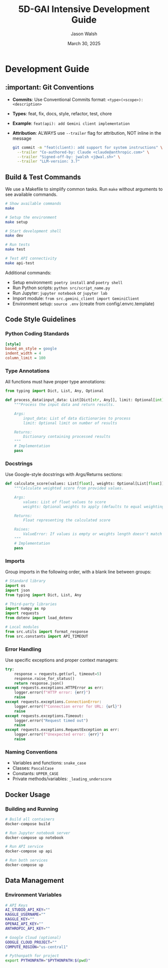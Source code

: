#+TITLE: 5D-GAI Intensive Development Guide
#+AUTHOR: Jason Walsh
#+EMAIL: j@wal.sh
#+DATE: March 30, 2025

* Development Guide
:PROPERTIES:
:VISIBILITY: all
:END:

** :important: Git Conventions
:PROPERTIES:
:CUSTOM_ID: git-conventions
:END:

- *Commits*: Use Conventional Commits format: ~<type>(<scope>): <description>~
- *Types*: feat, fix, docs, style, refactor, test, chore
- *Example*: ~feat(api): add Gemini client implementation~
- *Attribution*: ALWAYS use ~--trailer~ flag for attribution, NOT inline in the message
  #+begin_src bash
  git commit -m "feat(client): add support for system instructions" \
    --trailer "Co-authored-by: Claude <claude@anthropic.com>" \
    --trailer "Signed-off-by: jwalsh <j@wal.sh>" \
    --trailer "LLM-version: 3.7"
  #+end_src

** Build & Test Commands
:PROPERTIES:
:CUSTOM_ID: build-test
:END:

We use a Makefile to simplify common tasks. Run =make= without arguments to see available commands.

#+begin_src bash
# Show available commands
make

# Setup the environment
make setup

# Start development shell
make dev

# Run tests
make test

# Test API connectivity
make api-test
#+end_src

Additional commands:

- Setup environment: ~poetry install~ and ~poetry shell~
- Run Python scripts: ~python src/script_name.py~
- Run Jupyter: ~jupyter notebook~ or ~jupyter lab~
- Import module: ~from src.gemini_client import GeminiClient~
- Environment setup: ~source .env~ (create from config/.envrc.template)

** Code Style Guidelines
:PROPERTIES:
:CUSTOM_ID: code-style
:END:

*** Python Coding Standards
:PROPERTIES:
:header-args: :tangle .style.yapf
:END:

#+begin_src ini
[style]
based_on_style = google
indent_width = 4
column_limit = 100
#+end_src

*** Type Annotations

All functions must have proper type annotations:

#+begin_src python
from typing import Dict, List, Any, Optional

def process_data(input_data: List[Dict[str, Any]], limit: Optional[int] = None) -> Dict[str, Any]:
    """Process the input data and return results.
    
    Args:
        input_data: List of data dictionaries to process
        limit: Optional limit on number of results
        
    Returns:
        Dictionary containing processed results
    """
    # Implementation
    pass
#+end_src

*** Docstrings

Use Google-style docstrings with Args/Returns sections:

#+begin_src python
def calculate_score(values: List[float], weights: Optional[List[float]] = None) -> float:
    """Calculate weighted score from provided values.
    
    Args:
        values: List of float values to score
        weights: Optional weights to apply (defaults to equal weighting)
        
    Returns:
        Float representing the calculated score
        
    Raises:
        ValueError: If values is empty or weights length doesn't match values
    """
    # Implementation
    pass
#+end_src

*** Imports

Group imports in the following order, with a blank line between groups:

#+begin_src python
# Standard library
import os
import json
from typing import Dict, List, Any

# Third-party libraries
import numpy as np
import requests
from dotenv import load_dotenv

# Local modules
from src.utils import format_response
from src.constants import API_TIMEOUT
#+end_src

*** Error Handling

Use specific exceptions and proper context managers:

#+begin_src python
try:
    response = requests.get(url, timeout=5)
    response.raise_for_status()
    return response.json()
except requests.exceptions.HTTPError as err:
    logger.error(f"HTTP error: {err}")
    raise
except requests.exceptions.ConnectionError:
    logger.error(f"Connection error for URL: {url}")
    raise
except requests.exceptions.Timeout:
    logger.error("Request timed out")
    raise
except requests.exceptions.RequestException as err:
    logger.error(f"Unexpected error: {err}")
    raise
#+end_src

*** Naming Conventions

- Variables and functions: ~snake_case~
- Classes: ~PascalCase~
- Constants: ~UPPER_CASE~
- Private methods/variables: ~_leading_underscore~

** Docker Usage
:PROPERTIES:
:CUSTOM_ID: docker
:END:

*** Building and Running
:PROPERTIES:
:header-args: :tangle docker-scripts/run.sh :shebang "#!/bin/bash"
:END:

#+begin_src bash
# Build all containers
docker-compose build

# Run Jupyter notebook server
docker-compose up notebook

# Run API service
docker-compose up api

# Run both services
docker-compose up
#+end_src

** Data Management
:PROPERTIES:
:CUSTOM_ID: data
:END:

*** Environment Variables
:PROPERTIES:
:header-args: :tangle config/.envrc.template
:END:

#+begin_src bash
# API Keys
AI_STUDIO_API_KEY=""
KAGGLE_USERNAME=""
KAGGLE_KEY=""
OPENAI_API_KEY=""
ANTHROPIC_API_KEY=""

# Google Cloud (optional)
GOOGLE_CLOUD_PROJECT=""
COMPUTE_REGION="us-central1"

# Pythonpath for project
export PYTHONPATH="$PYTHONPATH:$(pwd)"
#+end_src